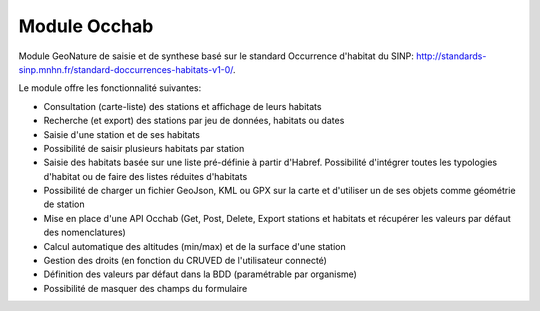 Module Occhab
=============

Module GeoNature de saisie et de synthese basé sur le standard Occurrence d'habitat du SINP: http://standards-sinp.mnhn.fr/standard-doccurrences-habitats-v1-0/.

Le module offre les fonctionnalité suivantes:

- Consultation (carte-liste) des stations et affichage de leurs habitats
- Recherche (et export) des stations par jeu de données, habitats ou dates
- Saisie d'une station et de ses habitats
- Possibilité de saisir plusieurs habitats par station
- Saisie des habitats basée sur une liste pré-définie à partir d'Habref. Possibilité d'intégrer toutes les typologies d'habitat ou de faire des listes réduites d'habitats
- Possibilité de charger un fichier GeoJson, KML ou GPX sur la carte et d'utiliser un de ses objets comme géométrie de station
- Mise en place d'une API Occhab (Get, Post, Delete, Export stations et habitats et récupérer les valeurs par défaut des nomenclatures)
- Calcul automatique des altitudes (min/max) et de la surface d'une station
- Gestion des droits (en fonction du CRUVED de l'utilisateur connecté)
- Définition des valeurs par défaut dans la BDD (paramétrable par organisme)
- Possibilité de masquer des champs du formulaire
